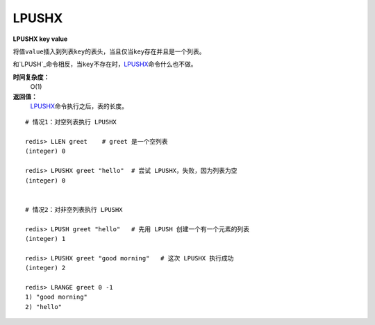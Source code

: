 .. _lpushx:

LPUSHX
=======

**LPUSHX key value**

将值\ ``value``\ 插入到列表\ ``key``\ 的表头，当且仅当\ ``key``\ 存在并且是一个列表。

和\ `LPUSH`_\ 命令相反，当\ ``key``\ 不存在时，\ `LPUSHX`_\ 命令什么也不做。
            
**时间复杂度：**
    O(1)

**返回值：**
    \ `LPUSHX`_\ 命令执行之后，表的长度。

::

    # 情况1：对空列表执行 LPUSHX

    redis> LLEN greet    # greet 是一个空列表
    (integer) 0

    redis> LPUSHX greet "hello"  # 尝试 LPUSHX，失败，因为列表为空
    (integer) 0

    
    # 情况2：对非空列表执行 LPUSHX

    redis> LPUSH greet "hello"   # 先用 LPUSH 创建一个有一个元素的列表
    (integer) 1

    redis> LPUSHX greet "good morning"   # 这次 LPUSHX 执行成功
    (integer) 2

    redis> LRANGE greet 0 -1
    1) "good morning"
    2) "hello"



